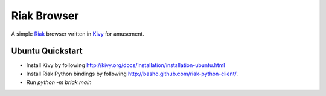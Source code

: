 Riak Browser
============

A simple `Riak <https://github.com/basho/riak>`_ browser written in
`Kivy <http://kivy.org>`_ for amusement.

Ubuntu Quickstart
^^^^^^^^^^^^^^^^^

* Install Kivy by following
  http://kivy.org/docs/installation/installation-ubuntu.html

* Install Riak Python bindings by following
  http://basho.github.com/riak-python-client/.

* Run `python -m briak.main`
